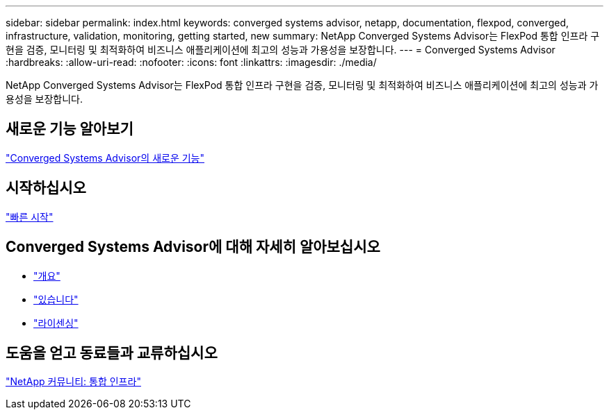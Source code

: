 ---
sidebar: sidebar 
permalink: index.html 
keywords: converged systems advisor, netapp, documentation, flexpod, converged, infrastructure, validation, monitoring, getting started, new 
summary: NetApp Converged Systems Advisor는 FlexPod 통합 인프라 구현을 검증, 모니터링 및 최적화하여 비즈니스 애플리케이션에 최고의 성능과 가용성을 보장합니다. 
---
= Converged Systems Advisor
:hardbreaks:
:allow-uri-read: 
:nofooter: 
:icons: font
:linkattrs: 
:imagesdir: ./media/


[role="lead"]
NetApp Converged Systems Advisor는 FlexPod 통합 인프라 구현을 검증, 모니터링 및 최적화하여 비즈니스 애플리케이션에 최고의 성능과 가용성을 보장합니다.



== 새로운 기능 알아보기

link:reference_new.html["Converged Systems Advisor의 새로운 기능"]



== 시작하십시오

link:task_quick_start.html["빠른 시작"]



== Converged Systems Advisor에 대해 자세히 알아보십시오

* link:concept_overview.html["개요"]
* link:concept_architecture.html["있습니다"]
* link:concept_licensing.html["라이센싱"]




== 도움을 얻고 동료들과 교류하십시오

https://community.netapp.com/t5/Converged-Infrastructure/ct-p/flexpod-and-converged-infrastructure["NetApp 커뮤니티: 통합 인프라"^]

